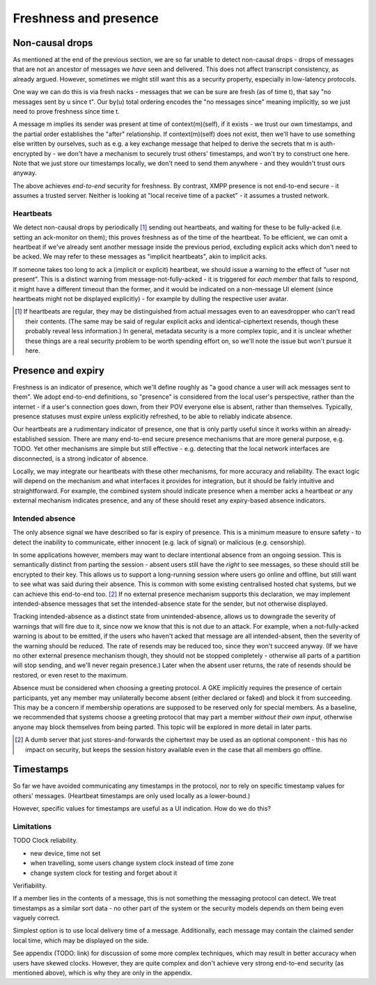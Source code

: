 ======================
Freshness and presence
======================

Non-causal drops
================

As mentioned at the end of the previous section, we are so far unable to detect
non-causal drops - drops of messages that are not an ancestor of messages we
*have* seen and delivered. This does not affect transcript consistency, as
already argued. However, sometimes we might still want this as a security
property, especially in low-latency protocols.

One way we can do this is via fresh nacks - messages that we can be sure are
fresh (as of time t), that say "no messages sent by u since t". Our by(u) total
ordering encodes the "no messages since" meaning implicitly, so we just need to
prove freshness since time t.

A message m implies its sender was present at time of context(m)(self), if it
exists - we trust our own timestamps, and the partial order establishes the
"after" relationship. If context(m)(self) does not exist, then we'll have to
use something else written by ourselves, such as e.g. a key exchange message
that helped to derive the secrets that m is auth-encrypted by - we don't have a
mechanism to securely trust others' timestamps, and won't try to construct one
here. Note that we just store our timestamps locally, we don't need to send
them anywhere - and they wouldn't trust ours anyway.

The above achieves *end-to-end* security for freshness. By contrast, XMPP
presence is not end-to-end secure - it assumes a trusted server. Neither is
looking at "local receive time of a packet" - it assumes a trusted network.

.. _heartbeats:

Heartbeats
----------

We detect non-causal drops by periodically [#Nreg]_ sending out heartbeats, and
waiting for these to be fully-acked (i.e. setting an ack-monitor on them); this
proves freshness as of the time of the heartbeat. To be efficient, we can omit
a heartbeat if we've already sent another message inside the previous period,
excluding explicit acks which don't need to be acked. We may refer to these
messages as "implicit heartbeats", akin to implicit acks.

If someone takes too long to ack a (implicit or explicit) heartbeat, we should
issue a warning to the effect of "user not present". This is a distinct warning
from message-not-fully-acked - it is triggered for *each member* that fails to
respond, it might have a different timeout than the former, and it would be
indicated on a non-message UI element (since heartbeats might not be displayed
explicitly) - for example by dulling the respective user avatar.

.. [#Nreg] If heartbeats are regular, they may be distinguished from actual
    messages even to an eavesdropper who can't read their contents. (The same
    may be said of regular explicit acks and identical-ciphertext resends,
    though these probably reveal less information.) In general, metadata
    security is a more complex topic, and it is unclear whether these things
    are a real security problem to be worth spending effort on, so we'll note
    the issue but won't pursue it here.

Presence and expiry
===================

Freshness is an indicator of presence, which we'll define roughly as "a good
chance a user will ack messages sent to them". We adopt end-to-end definitions,
so "presence" is considered from the local user's perspective, rather than the
internet - if a user's connection goes down, from their POV everyone else is
absent, rather than themselves. Typically, presence statuses must expire unless
explicitly refreshed, to be able to reliably indicate absence.

Our heartbeats are a rudimentary indicator of presence, one that is only partly
useful since it works within an already-established session. There are many
end-to-end secure presence mechanisms that are more general purpose, e.g. TODO.
Yet other mechanisms are simple but still effective - e.g. detecting that the
local network interfaces are disconnected, is a strong indicator of absence.

Locally, we may integrate our heartbeats with these other mechanisms, for more
accuracy and reliability. The exact logic will depend on the mechanism and what
interfaces it provides for integration, but it should be fairly intuitive and
straightforward. For example, the combined system should indicate presence when
a member acks a heartbeat *or* any external mechanism indicates presence, and
any of these should reset any expiry-based absence indicators.

Intended absence
----------------

The only absence signal we have described so far is expiry of presence. This is
a minimum measure to ensure safety - to detect the inability to communicate,
either innocent (e.g. lack of signal) or malicious (e.g. censorship).

In some applications however, members may want to declare intentional absence
from an ongoing session. This is semantically distinct from parting the session
- absent users still have the *right* to see messages, so these should still be
encrypted to their key. This allows us to support a long-running session where
users go online and offline, but still want to see what was said during their
absence. This is common with some existing centralised hosted chat systems, but
we can achieve this end-to-end too. [#Nsrv]_ If no external presence mechanism
supports this declaration, we may implement intended-absence messages that set
the intended-absence state for the sender, but not otherwise displayed.

Tracking intended-absence as a distinct state from unintended-absence, allows
us to downgrade the severity of warnings that will fire due to it, since now we
know that this is not due to an attack. For example, when a not-fully-acked
warning is about to be emitted, if the users who haven't acked that message are
all intended-absent, then the severity of the warning should be reduced. The
rate of resends may be reduced too, since they won't succeed anyway. (If we
have no other external presence mechanism though, they should not be stopped
completely - otherwise all parts of a partition will stop sending, and we'll
never regain presence.) Later when the absent user returns, the rate of resends
should be restored, or even reset to the maximum.

Absence must be considered when choosing a greeting protocol. A GKE implicitly
requires the presence of certain participants, yet any member may unilaterally
become absent (either declared or faked) and block it from succeeding. This may
be a concern if membership operations are supposed to be reserved only for
special members. As a baseline, we recommended that systems choose a greeting
protocol that may part a member *without their own input*, otherwise anyone may
block themselves from being parted. This topic will be explored in more detail
in later parts.

.. [#Nsrv] A dumb server that just stores-and-forwards the ciphertext may be
    used as an optional component - this has no impact on security, but keeps
    the session history available even in the case that all members go offline.

Timestamps
==========

So far we have avoided communicating any timestamps in the protocol, nor to
rely on specific timestamp values for others' messages. (Heartbeat timestamps
are only used locally as a lower-bound.)

However, specific values for timestamps are useful as a UI indication. How do
we do this?

Limitations
-----------

TODO Clock reliability.

- new device, time not set
- when travelling, some users change system clock instead of time zone
- change system clock for testing and forget about it

Verifiability.

If a member lies in the contents of a message, this is not something the
messaging protocol can detect. We treat timestamps as a similar sort data - no
other part of the system or the security models depends on them being even
vaguely correct.

Simplest option is to use local delivery time of a message. Additionally, each
message may contain the claimed sender local time, which may be displayed on
the side.

See appendix (TODO: link) for discussion of some more complex techniques, which
may result in better accuracy when users have skewed clocks. However, they are
quite complex and don't achieve very strong end-to-end security (as mentioned
above), which is why they are only in the appendix.
